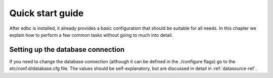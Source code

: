 *****************
Quick start guide
*****************

After edbc is installed, it already provides a basic configuration that should be suitable for all needs. In this chapter
we explain how to perform a few common tasks without going to much into detail.

Setting up the database connection
==================================

If you need to change the database connection (although it can be defined in the ./configure flags) go to the etc/conf.d/database.cfg
file. The values should be self-explanatory, but are discussed in detail in :ref:`datasource-ref`.

